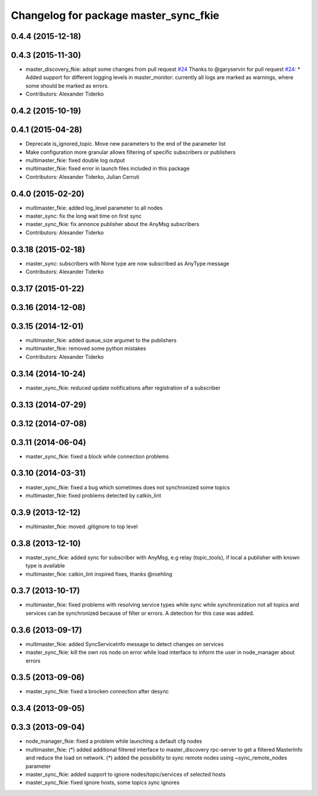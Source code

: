 ^^^^^^^^^^^^^^^^^^^^^^^^^^^^^^^^^^^^^^
Changelog for package master_sync_fkie
^^^^^^^^^^^^^^^^^^^^^^^^^^^^^^^^^^^^^^

0.4.4 (2015-12-18)
------------------

0.4.3 (2015-11-30)
------------------
* master_discovery_fkie: adopt some changes from pull request `#24 <https://github.com/fkie/multimaster_fkie/issues/24>`_
  Thanks to @garyservin for pull request `#24 <https://github.com/fkie/multimaster_fkie/issues/24>`_:
  * Added support for different logging levels in master_monitor:
  currently all logs are marked as warnings, where some should be marked
  as errors.
* Contributors: Alexander Tiderko

0.4.2 (2015-10-19)
------------------

0.4.1 (2015-04-28)
------------------
* Deprecate is_ignored_topic. Move new parameters to the end of the parameter list
* Make configuration more granular
  allows filtering of specific subscribers or publishers
* multimaster_fkie: fixed double log output
* multimaster_fkie: fixed error in launch files included in this package
* Contributors: Alexander Tiderko, Julian Cerruti

0.4.0 (2015-02-20)
------------------
* multimaster_fkie: added log_level parameter to all nodes
* master_sync: fix the long wait time on first sync
* master_sync_fkie: fix annonce publisher about the AnyMsg subscribers
* Contributors: Alexander Tiderko

0.3.18 (2015-02-18)
-------------------
* master_sync: subscribers with None type are now subscribed as AnyType message
* Contributors: Alexander Tiderko

0.3.17 (2015-01-22)
-------------------

0.3.16 (2014-12-08)
-------------------

0.3.15 (2014-12-01)
-------------------
* multimaster_fkie: added queue_size argumet to the publishers
* multimaster_fkie: removed some python mistakes
* Contributors: Alexander Tiderko

0.3.14 (2014-10-24)
-------------------
* master_sync_fkie: reduced update notifications after registration of a subscriber

0.3.13 (2014-07-29)
-------------------

0.3.12 (2014-07-08)
-------------------

0.3.11 (2014-06-04)
-------------------
* master_sync_fkie: fixed a block while connection problems

0.3.10 (2014-03-31)
-------------------
* master_sync_fkie: fixed a bug which sometimes does not synchronized some topics
* multimaster_fkie: fixed problems detected by catkin_lint

0.3.9 (2013-12-12)
------------------
* multimaster_fkie: moved .gitignore to top level

0.3.8 (2013-12-10)
------------------
* master_sync_fkie: added sync for subscriber with AnyMsg, e.g relay (topic_tools), if local a publisher with known type is available
* multimaster_fkie: catkin_lint inspired fixes, thanks @roehling

0.3.7 (2013-10-17)
------------------
* multimaster_fkie: fixed problems with resolving service types while sync
  while synchronization not all topics and services can be synchronized
  because of filter or errors. A detection for this case was added.

0.3.6 (2013-09-17)
------------------
* multimaster_fkie: added SyncServiceInfo message to detect changes on services
* master_sync_fkie: kill the own ros node on error while load interface to inform the user in node_manager about errors

0.3.5 (2013-09-06)
------------------
* master_sync_fkie: fixed a brocken connection after desync

0.3.4 (2013-09-05)
------------------

0.3.3 (2013-09-04)
------------------
* node_manager_fkie: fixed a problem while launching a default cfg nodes
* multimaster_fkie: (*) added additional filtered interface to master_discovery rpc-server to get a filtered MasterInfo and reduce the load on network.
  (*) added the possibility to sync remote nodes using ~sync_remote_nodes parameter
* master_sync_fkie: added support to ignore nodes/topic/services of selected hosts
* master_sync_fkie: fixed ignore hosts, some topics sync ignores

